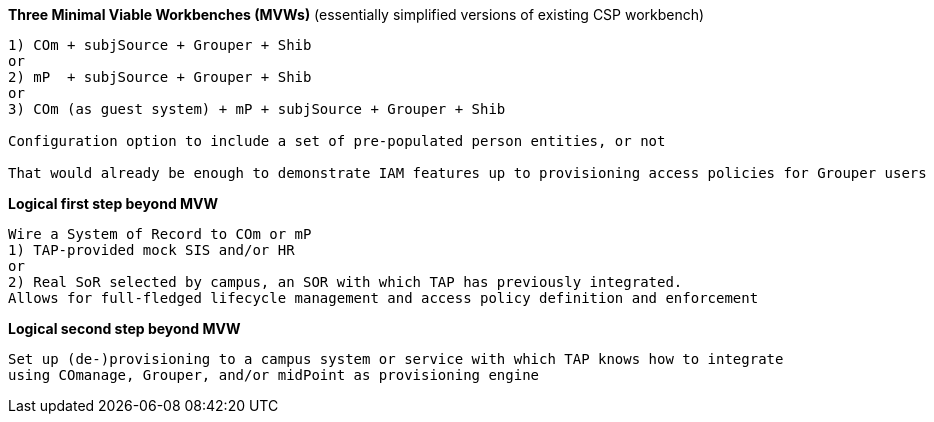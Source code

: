 
*Three Minimal Viable Workbenches (MVWs)*
(essentially simplified versions of existing CSP workbench)
```
1) COm + subjSource + Grouper + Shib
or
2) mP  + subjSource + Grouper + Shib
or
3) COm (as guest system) + mP + subjSource + Grouper + Shib

Configuration option to include a set of pre-populated person entities, or not

That would already be enough to demonstrate IAM features up to provisioning access policies for Grouper users
```

*Logical first step beyond MVW*

```
Wire a System of Record to COm or mP
1) TAP-provided mock SIS and/or HR
or
2) Real SoR selected by campus, an SOR with which TAP has previously integrated.
Allows for full-fledged lifecycle management and access policy definition and enforcement
```

*Logical second step beyond MVW*

```
Set up (de-)provisioning to a campus system or service with which TAP knows how to integrate
using COmanage, Grouper, and/or midPoint as provisioning engine
```

